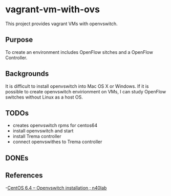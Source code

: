 * vagrant-vm-with-ovs
This project provides vagrant VMs with openvswitch.

** Purpose
To create an environment includes OpenFlow sitches and a OpenFlow Controller.

** Backgrounds
It is difficult to install openvswitch into Mac OS X or Windows.
If it is possible to create openvswitch envirionment on VMs,
I can study OpenFlow switches without Linux as a host OS.

** TODOs
- creates openvswitch rpms for centos64
- install openvswitch and start
- install Trema controller
- connect openvswithes to Trema controller

** DONEs


** References
-[[http://n40lab.wordpress.com/2013/06/03/centos-6-4-openvswitch-installation/][CentOS 6.4 – Openvswitch installation ; n40lab]]






